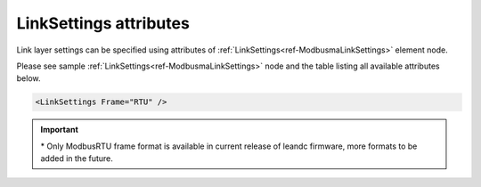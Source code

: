 .. _docref-ModbusmaLinkSettingsAttr:

LinkSettings attributes
^^^^^^^^^^^^^^^^^^^^^^^

Link layer settings can be specified using attributes of :ref:`LinkSettings<ref-ModbusmaLinkSettings>` element node.

Please see sample :ref:`LinkSettings<ref-ModbusmaLinkSettings>` node and the table listing all available attributes below.

.. code-block:: none

   <LinkSettings Frame="RTU" /> 

.. _docref-ModbusmaLinkSettingsAttab:

.. field-list-table:: Modbus Master LinkSettings attributes
   :class: table table-condensed table-bordered longtable
   :spec: |C{0.22}|C{0.23}|S{0.55}|
   :header-rows: 1

   * :attr,10:  Attribute
     :val,15:   Values or range
     :desc,75:  Description
     
   * :attr:     .. _ref-ModbusmaLinkSettingsFrame:
            
                :xmlref:`Frame`
     :val:      RTU*
     :desc:     Frame format of the Modbus messages. (default RTU) :inlinetip:`Please note frame format of all protocol instances sharing the hardware node must be the same.`
   

.. important:: \* Only ModbusRTU frame format is available in current release of leandc firmware, more formats to be added in the future.

